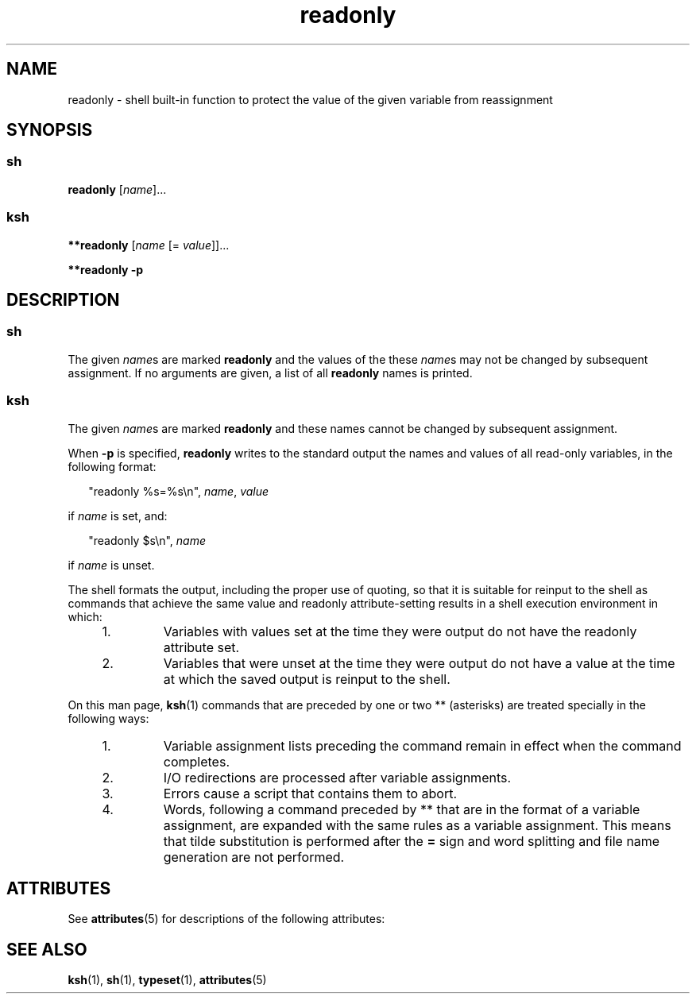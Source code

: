 '\" te
.\" CDDL HEADER START
.\"
.\" The contents of this file are subject to the terms of the
.\" Common Development and Distribution License (the "License").  
.\" You may not use this file except in compliance with the License.
.\"
.\" You can obtain a copy of the license at usr/src/OPENSOLARIS.LICENSE
.\" or http://www.opensolaris.org/os/licensing.
.\" See the License for the specific language governing permissions
.\" and limitations under the License.
.\"
.\" When distributing Covered Code, include this CDDL HEADER in each
.\" file and include the License file at usr/src/OPENSOLARIS.LICENSE.
.\" If applicable, add the following below this CDDL HEADER, with the
.\" fields enclosed by brackets "[]" replaced with your own identifying
.\" information: Portions Copyright [yyyy] [name of copyright owner]
.\"
.\" CDDL HEADER END
.\"  Copyright 1989 AT&T  Copyright (c) 2002 Sun Microsystems, Inc. - All Rights Reserved.
.TH readonly 1 "17 Jul 2002" "SunOS 5.11" "User Commands"
.SH NAME
readonly \- shell built-in function to protect the value of the given variable from reassignment
.SH SYNOPSIS
.SS "sh"
.LP
.nf
\fBreadonly\fR [\fIname\fR]...
.fi

.SS "ksh"
.LP
.nf
\fB**readonly\fR [\fIname\fR [= \fIvalue\fR]]...
.fi

.LP
.nf
\fB**readonly\fR \fB-p\fR
.fi

.SH DESCRIPTION
.SS "sh"
.LP
The given \fIname\fRs are marked \fBreadonly\fR and the values of the these \fIname\fRs may not be changed by subsequent assignment. If no arguments are given, a list of all \fBreadonly\fR names is printed.
.SS "ksh"
.LP
The given \fIname\fRs are marked \fBreadonly\fR and these names cannot be changed by subsequent assignment.
.LP
When \fB-p\fR is specified, \fBreadonly\fR writes to the standard output the names and values of all read-only variables, in the following format:
.sp
.in +2
.nf
"readonly %s=%s\en", \fIname\fR, \fIvalue\fR
.fi
.in -2
.sp

.LP
if \fIname\fR is set, and:
.sp
.in +2
.nf
"readonly $s\en", \fIname\fR
.fi
.in -2
.sp

.LP
if \fIname\fR is unset.
.LP
The shell formats the output, including the proper use of quoting, so that it is suitable for reinput to the shell as commands that achieve the same value and readonly attribute-setting results in a shell execution environment in which:
.RS +4
.TP
1.
Variables with values set at the time they were output do not have the readonly attribute set.
.RE
.RS +4
.TP
2.
Variables that were unset at the time they were output do not have a value at the time at which the saved output is reinput to the shell.
.RE
.LP
On this man page, \fBksh\fR(1) commands that are preceded by one or two ** (asterisks) are treated specially in the following ways:
.RS +4
.TP
1.
Variable assignment lists preceding the command remain in effect when the command completes.
.RE
.RS +4
.TP
2.
I/O redirections are processed after variable assignments.
.RE
.RS +4
.TP
3.
Errors cause a script that contains them to abort.
.RE
.RS +4
.TP
4.
Words, following a command preceded by ** that are in the format of a variable assignment, are expanded with the same rules as a variable assignment. This means that tilde substitution is performed after the \fB=\fR sign and word splitting and file name generation are not performed.
.RE
.SH ATTRIBUTES
.LP
See \fBattributes\fR(5) for descriptions of the following attributes:
.sp

.sp
.TS
tab() box;
cw(2.75i) |cw(2.75i) 
lw(2.75i) |lw(2.75i) 
.
ATTRIBUTE TYPEATTRIBUTE VALUE
_
AvailabilitySUNWcsu
.TE

.SH SEE ALSO
.LP
\fBksh\fR(1), \fBsh\fR(1), \fBtypeset\fR(1), \fBattributes\fR(5)
